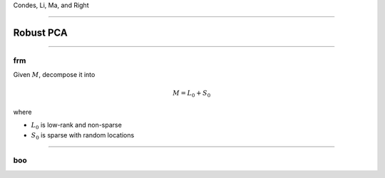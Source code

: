 .. title:: Robust PCA

Condes, Li, Ma, and Right


---------



Robust PCA
==========


---------

frm
----

Given :math:`M`, decompose it into

.. math::

    M = L_0 + S_0

where 

* :math:`L_0` is low-rank and non-sparse

* :math:`S_0` is sparse with random locations




----------


boo
----

